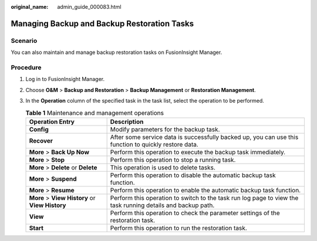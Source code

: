 :original_name: admin_guide_000083.html

.. _admin_guide_000083:

Managing Backup and Backup Restoration Tasks
============================================

Scenario
--------

You can also maintain and manage backup restoration tasks on FusionInsight Manager.

Procedure
---------

#. Log in to FusionInsight Manager.
#. Choose **O&M** > **Backup and Restoration** > **Backup Management** or **Restoration Management**.
#. In the **Operation** column of the specified task in the task list, select the operation to be performed.

   .. table:: **Table 1** Maintenance and management operations

      +-------------------------------------------------+-------------------------------------------------------------------------------------------------------------+
      | Operation Entry                                 | Description                                                                                                 |
      +=================================================+=============================================================================================================+
      | **Config**                                      | Modify parameters for the backup task.                                                                      |
      +-------------------------------------------------+-------------------------------------------------------------------------------------------------------------+
      | **Recover**                                     | After some service data is successfully backed up, you can use this function to quickly restore data.       |
      +-------------------------------------------------+-------------------------------------------------------------------------------------------------------------+
      | **More** > **Back Up Now**                      | Perform this operation to execute the backup task immediately.                                              |
      +-------------------------------------------------+-------------------------------------------------------------------------------------------------------------+
      | **More** > **Stop**                             | Perform this operation to stop a running task.                                                              |
      +-------------------------------------------------+-------------------------------------------------------------------------------------------------------------+
      | **More** > **Delete** or **Delete**             | This operation is used to delete tasks.                                                                     |
      +-------------------------------------------------+-------------------------------------------------------------------------------------------------------------+
      | **More** > **Suspend**                          | Perform this operation to disable the automatic backup task function.                                       |
      +-------------------------------------------------+-------------------------------------------------------------------------------------------------------------+
      | **More** > **Resume**                           | Perform this operation to enable the automatic backup task function.                                        |
      +-------------------------------------------------+-------------------------------------------------------------------------------------------------------------+
      | **More** > **View History** or **View History** | Perform this operation to switch to the task run log page to view the task running details and backup path. |
      +-------------------------------------------------+-------------------------------------------------------------------------------------------------------------+
      | **View**                                        | Perform this operation to check the parameter settings of the restoration task.                             |
      +-------------------------------------------------+-------------------------------------------------------------------------------------------------------------+
      | **Start**                                       | Perform this operation to run the restoration task.                                                         |
      +-------------------------------------------------+-------------------------------------------------------------------------------------------------------------+
